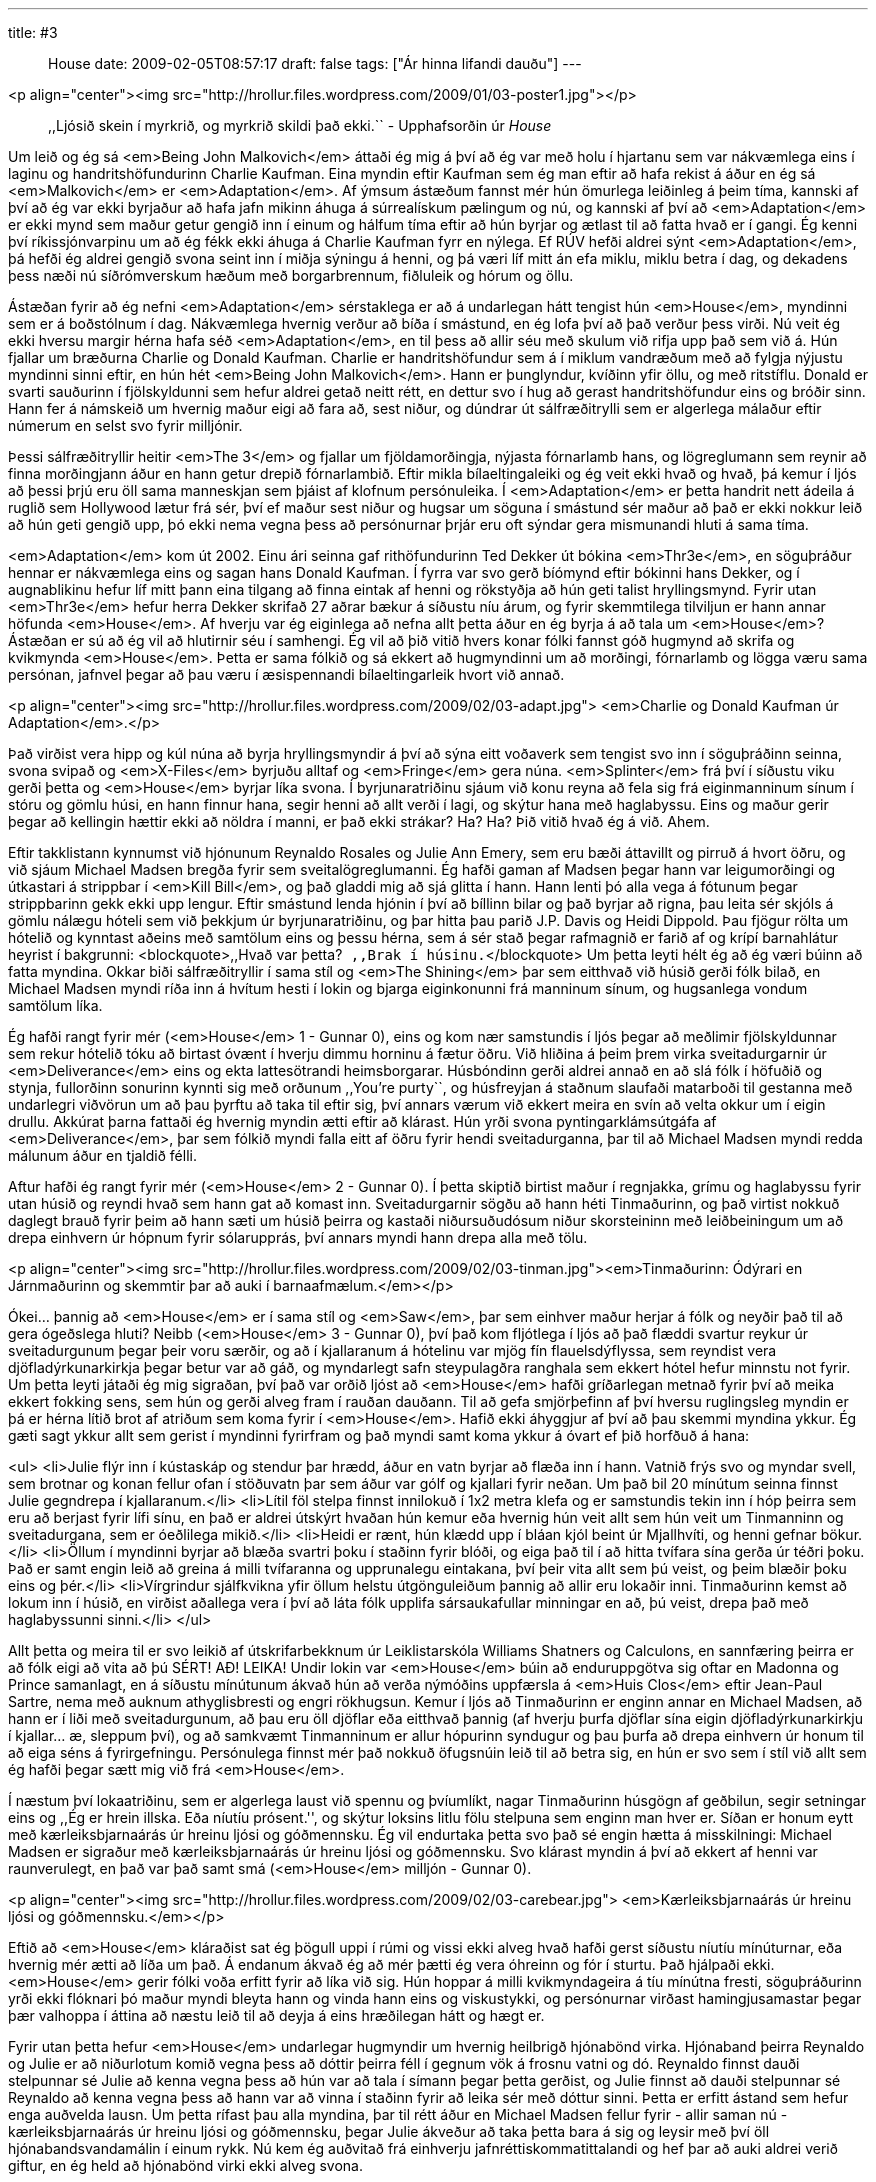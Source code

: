 ---
title: #3 :: House
date: 2009-02-05T08:57:17
draft: false
tags: ["Ár hinna lifandi dauðu"]
---

<p align="center"><img src="http://hrollur.files.wordpress.com/2009/01/03-poster1.jpg"></p>

____
,,Ljósið skein í myrkrið, og myrkrið skildi það ekki.``
- Upphafsorðin úr _House_
____

Um leið og ég sá <em>Being John Malkovich</em> áttaði ég mig á því að ég var með holu í hjartanu sem var nákvæmlega eins í laginu og handritshöfundurinn Charlie Kaufman. Eina myndin eftir Kaufman sem ég man eftir að hafa rekist á áður en ég sá <em>Malkovich</em> er <em>Adaptation</em>. Af ýmsum ástæðum fannst mér hún ömurlega leiðinleg á þeim tíma, kannski af því að ég var ekki byrjaður að hafa jafn mikinn áhuga á súrrealískum pælingum og nú, og kannski af því að <em>Adaptation</em> er ekki mynd sem maður getur gengið inn í einum og hálfum tíma eftir að hún byrjar og ætlast til að fatta hvað er í gangi. Ég kenni því ríkissjónvarpinu um að ég fékk ekki áhuga á Charlie Kaufman fyrr en nýlega. Ef RÚV hefði aldrei sýnt <em>Adaptation</em>, þá hefði ég aldrei gengið svona seint inn í miðja sýningu á henni, og þá væri líf mitt án efa miklu, miklu betra í dag, og dekadens þess næði nú síðrómverskum hæðum með borgarbrennum, fiðluleik og hórum og öllu.

Ástæðan fyrir að ég nefni <em>Adaptation</em> sérstaklega er að á undarlegan hátt tengist hún <em>House</em>, myndinni sem er á boðstólnum í dag. Nákvæmlega hvernig verður að bíða í smástund, en ég lofa því að það verður þess virði. Nú veit ég ekki hversu margir hérna hafa séð <em>Adaptation</em>, en til þess að allir séu með skulum við rifja upp það sem við á. Hún fjallar um bræðurna Charlie og Donald Kaufman. Charlie er handritshöfundur sem á í miklum vandræðum með að fylgja nýjustu myndinni sinni eftir, en hún hét <em>Being John Malkovich</em>. Hann er þunglyndur, kvíðinn yfir öllu, og með ritstíflu. Donald er svarti sauðurinn í fjölskyldunni sem hefur aldrei getað neitt rétt, en dettur svo í hug að gerast handritshöfundur eins og bróðir sinn. Hann fer á námskeið um hvernig maður eigi að fara að, sest niður, og dúndrar út sálfræðitrylli sem er algerlega málaður eftir númerum en selst svo fyrir milljónir.

Þessi sálfræðitryllir heitir <em>The 3</em> og fjallar um fjöldamorðingja, nýjasta fórnarlamb hans, og lögreglumann sem reynir að finna morðingjann áður en hann getur drepið fórnarlambið. Eftir mikla bílaeltingaleiki og ég veit ekki hvað og hvað, þá kemur í ljós að þessi þrjú eru öll sama manneskjan sem þjáist af klofnum persónuleika. Í <em>Adaptation</em> er þetta handrit nett ádeila á ruglið sem Hollywood lætur frá sér, því ef maður sest niður og hugsar um söguna í smástund sér maður að það er ekki nokkur leið að hún geti gengið upp, þó ekki nema vegna þess að persónurnar þrjár eru oft sýndar gera mismunandi hluti á sama tíma.

<em>Adaptation</em> kom út 2002. Einu ári seinna gaf rithöfundurinn Ted Dekker út bókina <em>Thr3e</em>, en söguþráður hennar er nákvæmlega eins og sagan hans Donald Kaufman. Í fyrra var svo gerð bíómynd eftir bókinni hans Dekker, og í augnablikinu hefur líf mitt þann eina tilgang að finna eintak af henni og rökstyðja að hún geti talist hryllingsmynd. Fyrir utan <em>Thr3e</em> hefur herra Dekker skrifað 27 aðrar bækur á síðustu níu árum, og fyrir skemmtilega tilviljun er hann annar höfunda <em>House</em>. Af hverju var ég eiginlega að nefna allt þetta áður en ég byrja á að tala um <em>House</em>? Ástæðan er sú að ég vil að hlutirnir séu í samhengi. Ég vil að þið vitið hvers konar fólki fannst góð hugmynd að skrifa og kvikmynda <em>House</em>. Þetta er sama fólkið og sá ekkert að hugmyndinni um að morðingi, fórnarlamb og lögga væru sama persónan, jafnvel þegar að þau væru í æsispennandi bílaeltingarleik hvort við annað.

<p align="center"><img src="http://hrollur.files.wordpress.com/2009/02/03-adapt.jpg">
<em>Charlie og Donald Kaufman úr Adaptation</em>.</p>

Það virðist vera hipp og kúl núna að byrja hryllingsmyndir á því að sýna eitt voðaverk sem tengist svo inn í söguþráðinn seinna, svona svipað og <em>X-Files</em> byrjuðu alltaf og <em>Fringe</em> gera núna. <em>Splinter</em> frá því í síðustu viku gerði þetta og <em>House</em> byrjar líka svona. Í byrjunaratriðinu sjáum við konu reyna að fela sig frá eiginmanninum sínum í stóru og gömlu húsi, en hann finnur hana, segir henni að allt verði í lagi, og skýtur hana með haglabyssu. Eins og maður gerir þegar að kellingin hættir ekki að nöldra í manni, er það ekki strákar? Ha? Ha? Þið vitið hvað ég á við. Ahem.

Eftir takklistann kynnumst við hjónunum Reynaldo Rosales og Julie Ann Emery, sem eru bæði áttavillt og pirruð á hvort öðru, og við sjáum Michael Madsen bregða fyrir sem sveitalögreglumanni. Ég hafði gaman af Madsen þegar hann var leigumorðingi og útkastari á strippbar í <em>Kill Bill</em>, og það gladdi mig að sjá glitta í hann. Hann lenti þó alla vega á fótunum þegar strippbarinn gekk ekki upp lengur. Eftir smástund lenda hjónin í því að bíllinn bilar og það byrjar að rigna, þau leita sér skjóls á gömlu nálægu hóteli sem við þekkjum úr byrjunaratriðinu, og þar hitta þau parið J.P. Davis og Heidi Dippold. Þau fjögur rölta um hótelið og kynntast aðeins með samtölum eins og þessu hérna, sem á sér stað þegar rafmagnið er farið af og krípí barnahlátur heyrist í bakgrunni:
<blockquote>,,Hvað var þetta?``
,,Brak í húsinu.``</blockquote>
Um þetta leyti hélt ég að ég væri búinn að fatta myndina. Okkar biði sálfræðitryllir í sama stíl og <em>The Shining</em> þar sem eitthvað við húsið gerði fólk bilað, en Michael Madsen myndi ríða inn á hvítum hesti í lokin og bjarga eiginkonunni frá manninum sínum, og hugsanlega vondum samtölum líka.

Ég hafði rangt fyrir mér (<em>House</em> 1 - Gunnar 0), eins og kom nær samstundis í ljós þegar að meðlimir fjölskyldunnar sem rekur hótelið tóku að birtast óvænt í hverju dimmu horninu á fætur öðru. Við hliðina á þeim þrem virka sveitadurgarnir úr <em>Deliverance</em> eins og ekta lattesötrandi heimsborgarar. Húsbóndinn gerði aldrei annað en að slá fólk í höfuðið og stynja, fullorðinn sonurinn kynnti sig með orðunum ,,You're purty``, og húsfreyjan á staðnum slaufaði matarboði til gestanna með undarlegri viðvörun um að þau þyrftu að taka til eftir sig, því annars værum við ekkert meira en svín að velta okkur um í eigin drullu. Akkúrat þarna fattaði ég hvernig myndin ætti eftir að klárast. Hún yrði svona pyntingarklámsútgáfa af <em>Deliverance</em>, þar sem fólkið myndi falla eitt af öðru fyrir hendi sveitadurganna, þar til að Michael Madsen myndi redda málunum áður en tjaldið félli.

Aftur hafði ég rangt fyrir mér (<em>House</em> 2 - Gunnar 0). Í þetta skiptið birtist maður í regnjakka, grímu og haglabyssu fyrir utan húsið og reyndi hvað sem hann gat að komast inn. Sveitadurgarnir sögðu að hann héti Tinmaðurinn, og það virtist nokkuð daglegt brauð fyrir þeim að hann sæti um húsið þeirra og kastaði niðursuðudósum niður skorsteininn með leiðbeiningum um að drepa einhvern úr hópnum fyrir sólarupprás, því annars myndi hann drepa alla með tölu.

<p align="center"><img src="http://hrollur.files.wordpress.com/2009/02/03-tinman.jpg"><em>Tinmaðurinn: Ódýrari en Járnmaðurinn og skemmtir þar að auki í barnaafmælum.</em></p>

Ókei... þannig að <em>House</em> er í sama stíl og <em>Saw</em>, þar sem einhver maður herjar á fólk og neyðir það til að gera ógeðslega hluti? Neibb (<em>House</em> 3 - Gunnar 0), því það kom fljótlega í ljós að það flæddi svartur reykur úr sveitadurgunum þegar þeir voru særðir, og að í kjallaranum á hótelinu var mjög fín flauelsdýflyssa, sem reyndist vera djöfladýrkunarkirkja þegar betur var að gáð, og myndarlegt safn steypulagðra ranghala sem ekkert hótel hefur minnstu not fyrir. Um þetta leyti játaði ég mig sigraðan, því það var orðið ljóst að <em>House</em> hafði gríðarlegan metnað fyrir því að meika ekkert fokking sens, sem hún og gerði alveg fram í rauðan dauðann. Til að gefa smjörþefinn af því hversu ruglingsleg myndin er þá er hérna lítið brot af atriðum sem koma fyrir í <em>House</em>. Hafið ekki áhyggjur af því að þau skemmi myndina ykkur. Ég gæti sagt ykkur allt sem gerist í myndinni fyrirfram og það myndi samt koma ykkur á óvart ef þið horfðuð á hana:

<ul>
<li>Julie flýr inn í kústaskáp og stendur þar hrædd, áður en vatn byrjar að flæða inn í hann. Vatnið frýs svo og myndar svell, sem brotnar og konan fellur ofan í stöðuvatn þar sem áður var gólf og kjallari fyrir neðan. Um það bil 20 mínútum seinna finnst Julie gegndrepa í kjallaranum.</li>
<li>Lítil föl stelpa finnst innilokuð í 1x2 metra klefa og er samstundis tekin inn í hóp þeirra sem eru að berjast fyrir lífi sínu, en það er aldrei útskýrt hvaðan hún kemur eða hvernig hún veit allt sem hún veit um Tinmanninn og sveitadurgana, sem er óeðlilega mikið.</li>
<li>Heidi er rænt, hún klædd upp í bláan kjól beint úr Mjallhvíti, og henni gefnar bökur.</li>
<li>Öllum í myndinni byrjar að blæða svartri þoku í staðinn fyrir blóði, og eiga það til í að hitta tvífara sína gerða úr téðri þoku. Það er samt engin leið að greina á milli tvífaranna og upprunalegu eintakana, því þeir vita allt sem þú veist, og þeim blæðir þoku eins og þér.</li>
<li>Vírgrindur sjálfkvikna yfir öllum helstu útgönguleiðum þannig að allir eru lokaðir inni. Tinmaðurinn kemst að lokum inn í húsið, en virðist aðallega vera í því að láta fólk upplifa sársaukafullar minningar en að, þú veist, drepa það með haglabyssunni sinni.</li>
</ul>

Allt þetta og meira til er svo leikið af útskrifarbekknum úr Leiklistarskóla Williams Shatners og Calculons, en sannfæring þeirra er að fólk eigi að vita að þú SÉRT! AÐ! LEIKA! Undir lokin var <em>House</em> búin að enduruppgötva sig oftar en Madonna og Prince samanlagt, en á síðustu mínútunum ákvað hún að verða nýmóðins uppfærsla á <em>Huis Clos</em> eftir Jean-Paul Sartre, nema með auknum athyglisbresti og engri rökhugsun. Kemur í ljós að Tinmaðurinn er enginn annar en Michael Madsen, að hann er í liði með sveitadurgunum, að þau eru öll djöflar eða eitthvað þannig (af hverju þurfa djöflar sína eigin djöfladýrkunarkirkju í kjallar... æ, sleppum því), og að samkvæmt Tinmanninum er allur hópurinn syndugur og þau þurfa að drepa einhvern úr honum til að eiga séns á fyrirgefningu. Persónulega finnst mér það nokkuð öfugsnúin leið til að betra sig, en hún er svo sem í stíl við allt sem ég hafði þegar sætt mig við frá <em>House</em>.

Í næstum því lokaatriðinu, sem er algerlega laust við spennu og þvíumlíkt, nagar Tinmaðurinn húsgögn af geðbilun, segir setningar eins og ,,Ég er hrein illska. Eða níutíu prósent.'', og skýtur loksins litlu fölu stelpuna sem enginn man hver er. Síðan er honum eytt með kærleiksbjarnaárás úr hreinu ljósi og góðmennsku. Ég vil endurtaka þetta svo það sé engin hætta á misskilningi: Michael Madsen er sigraður með kærleiksbjarnaárás úr hreinu ljósi og góðmennsku. Svo klárast myndin á því að ekkert af henni var raunverulegt, en það var það samt smá (<em>House</em> milljón - Gunnar 0).

<p align="center"><img src="http://hrollur.files.wordpress.com/2009/02/03-carebear.jpg">
<em>Kærleiksbjarnaárás úr hreinu ljósi og góðmennsku.</em></p>

Eftið að <em>House</em> kláraðist sat ég þögull uppi í rúmi og vissi ekki alveg hvað hafði gerst síðustu níutíu mínúturnar, eða hvernig mér ætti að líða um það. Á endanum ákvað ég að mér þætti ég vera óhreinn og fór í sturtu. Það hjálpaði ekki. <em>House</em> gerir fólki voða erfitt fyrir að líka við sig. Hún hoppar á milli kvikmyndageira á tíu mínútna fresti, söguþráðurinn yrði ekki flóknari þó maður myndi bleyta hann og vinda hann eins og viskustykki, og persónurnar virðast hamingjusamastar þegar þær valhoppa í áttina að næstu leið til að deyja á eins hræðilegan hátt og hægt er.

Fyrir utan þetta hefur <em>House</em> undarlegar hugmyndir um hvernig heilbrigð hjónabönd virka. Hjónaband þeirra Reynaldo og Julie er að niðurlotum komið vegna þess að dóttir þeirra féll í gegnum vök á frosnu vatni og dó. Reynaldo finnst dauði stelpunnar sé Julie að kenna vegna þess að hún var að tala í símann þegar þetta gerðist, og Julie finnst að dauði stelpunnar sé Reynaldo að kenna vegna þess að hann var að vinna í staðinn fyrir að leika sér með dóttur sinni. Þetta er erfitt ástand sem hefur enga auðvelda lausn. Um þetta rífast þau alla myndina, þar til rétt áður en Michael Madsen fellur fyrir - allir saman nú - kærleiksbjarnaárás úr hreinu ljósi og góðmennsku, þegar Julie ákveður að taka þetta bara á sig og leysir með því öll hjónabandsvandamálin í einum rykk. Nú kem ég auðvitað frá einhverju jafnréttiskommatittalandi og hef þar að auki aldrei verið giftur, en ég held að hjónabönd virki ekki alveg svona.

Mig grunar samt af hverju <em>House</em> fór svona gjörsamlega framhjá mér. Eftir aðra sturtuna í röð varð ég mjög forvitinn um hvaða fólki fannst góð hugmynd að gera þessa mynd og las aðeins um höfundana Frank Peretti og Ted Dekker. Þeir eru mjög virkir spennu- og hryllingssagnahöfundar og talsvert frægir innan síns markhóps, sem er strangtrúað kristið fólk í Bandaríkjunum. Hvernig eru svo spennu- og hryllingssögur fyrir kristna öðruvísi en aðrar? Samkvæmt góðum mönnum virka þær nokkurn veginn eins og þessar venjulegu, nema það er ekkert blótað í þeim og það er eitthvað vísað í jesúbarnið og gildi þess. Að kunna biblíuna sína hlýtur að gera gæfumuninn þegar maður horfir á <em>House</em>, því bæði henni og <em>Thr3e</em> var tekið ágætlega af strangkristna markhópnum þeirra Frank og Ted.

Ég er farinn að hallast að því að í augum Frank, Ted og markhópsins sé <em>House</em> ljósið sem skín í myrkrið úr upphafsorðum myndarinnar. Mér fannst <em>House</em> alveg leðurblökuskítsbiluð og skildi hana vægast sagt ekki, svo ég neyðist til að álykta að ég sé myrkrið í þessari líkingu. Ég er hrein illska. Eða alla vega níutíu prósent.

<p align="center"><strong>:: Í NÆSTU VIKU ::</strong></p>

Frakkar koma sterkt inn með splatter- og pyntingarklámsveislunni <a href="http://en.wikipedia.org/wiki/Frontier(s)"><em>Frontier(s)</em></a>.

<p align="center">[youtube=http://www.youtube.com/watch?v=GmmpJSiqU3Y&amp;hl=en&amp;fs=1]</p>
